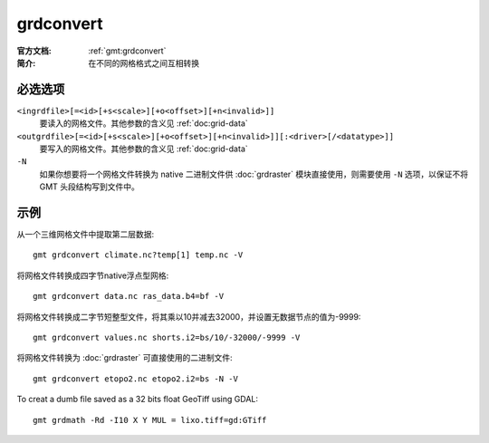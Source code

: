 .. index:: ! grdconvert

grdconvert
==========

:官方文档: :ref:`gmt:grdconvert`
:简介: 在不同的网格格式之间互相转换

必选选项
--------

``<ingrdfile>[=<id>[+s<scale>][+o<offset>][+n<invalid>]]``
    要读入的网格文件。其他参数的含义见 :ref:`doc:grid-data`

``<outgrdfile>[=<id>[+s<scale>][+o<offset>][+n<invalid>]][:<driver>[/<datatype>]]``
    要写入的网格文件。其他参数的含义见 :ref:`doc:grid-data`

``-N``
    如果你想要将一个网格文件转换为 native 二进制文件供 :doc:`grdraster` 模块直接使用，则需要使用 ``-N`` 选项，以保证不将 GMT 头段结构写到文件中。

示例
----

从一个三维网格文件中提取第二层数据::

    gmt grdconvert climate.nc?temp[1] temp.nc -V

将网格文件转换成四字节native浮点型网格::

    gmt grdconvert data.nc ras_data.b4=bf -V

将网格文件转换成二字节短整型文件，将其乘以10并减去32000，并设置无数据节点的值为-9999::

    gmt grdconvert values.nc shorts.i2=bs/10/-32000/-9999 -V

将网格文件转换为 :doc:`grdraster` 可直接使用的二进制文件::

    gmt grdconvert etopo2.nc etopo2.i2=bs -N -V

To creat a dumb file saved as a 32 bits float GeoTiff using GDAL::

    gmt grdmath -Rd -I10 X Y MUL = lixo.tiff=gd:GTiff
